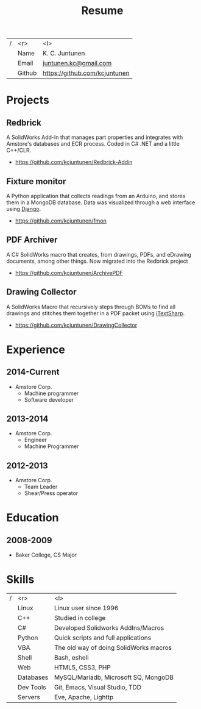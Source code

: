 #+title: Resume
#+email: juntunen.kc@gmail.com
#+options: num:nil toc:nil ':t title:nil
| / |    <r> | <l>                           |
|   |   Name | K. C. Juntunen                |
|   |  Email | [[mailto:juntunen.kc@gmail.com][juntunen.kc@gmail.com]]         |
|   | Github | [[https://github.com/kcjuntunen][https://github.com/kcjuntunen]] |

* Projects
** Redbrick
A SolidWorks Add-In that manages part properties and integrates with
Amstore's databases and ECR process. Coded in C# .NET and a little
C++/CLR.
- [[https://github.com/kcjuntunen/Redbrick-Addin][https://github.com/kcjuntunen/Redbrick-Addin]]
** Fixture monitor
A Python application that collects readings from an Arduino, and
stores them in a MongoDB database. Data was visualized through a web
interface using [[https://github.com/django/django][Django]].
- [[https://github.com/kcjuntunen/fmon][https://github.com/kcjuntunen/fmon]]
** PDF Archiver
A C# SolidWorks macro that creates, from drawings, PDFs, and eDrawing documents,
among other things. Now migrated into the Redbrick project
- [[https://github.com/kcjuntunen/ArchivePDF][https://github.com/kcjuntunen/ArchivePDF]]
** Drawing Collector
A SolidWorks Macro that recursively steps through BOMs to find all
drawings and stitches them together in a PDF packet using [[https://github.com/itext/itextsharp][iTextSharp]].
- [[https://github.com/kcjuntunen/DrawingCollector][https://github.com/kcjuntunen/DrawingCollector]]
* Experience
** 2014-Current
- Amstore Corp.
  - Machine programmer
  - Software developer
** 2013-2014
- Amstore Corp.
  - Engineer
  - Machine Programmer
** 2012-2013
- Amstore Corp.
  - Team Leader
  - Shear/Press operator
* Education
** 2008-2009
- Baker College, CS Major
* Skills
| / |       <r> | <l>                                    |
|   |     Linux | Linux user since 1996                  |
|   |       C++ | Studied in college                     |
|   |        C# | Developed Solidworks AddIns/Macros     |
|   |    Python | Quick scripts and full applications    |
|   |       VBA | The old way of doing SolidWorks macros |
|   |     Shell | Bash, eshell                           |
|   |       Web | HTML5, CSS3, PHP                       |
|   | Databases | MySQL/Mariadb, Microsoft SQ, MongoDB   |
|   | Dev Tools | Git, Emacs, Visual Studio, TDD         |
|   |   Servers | Eve, Apache, Lighttp                   |
